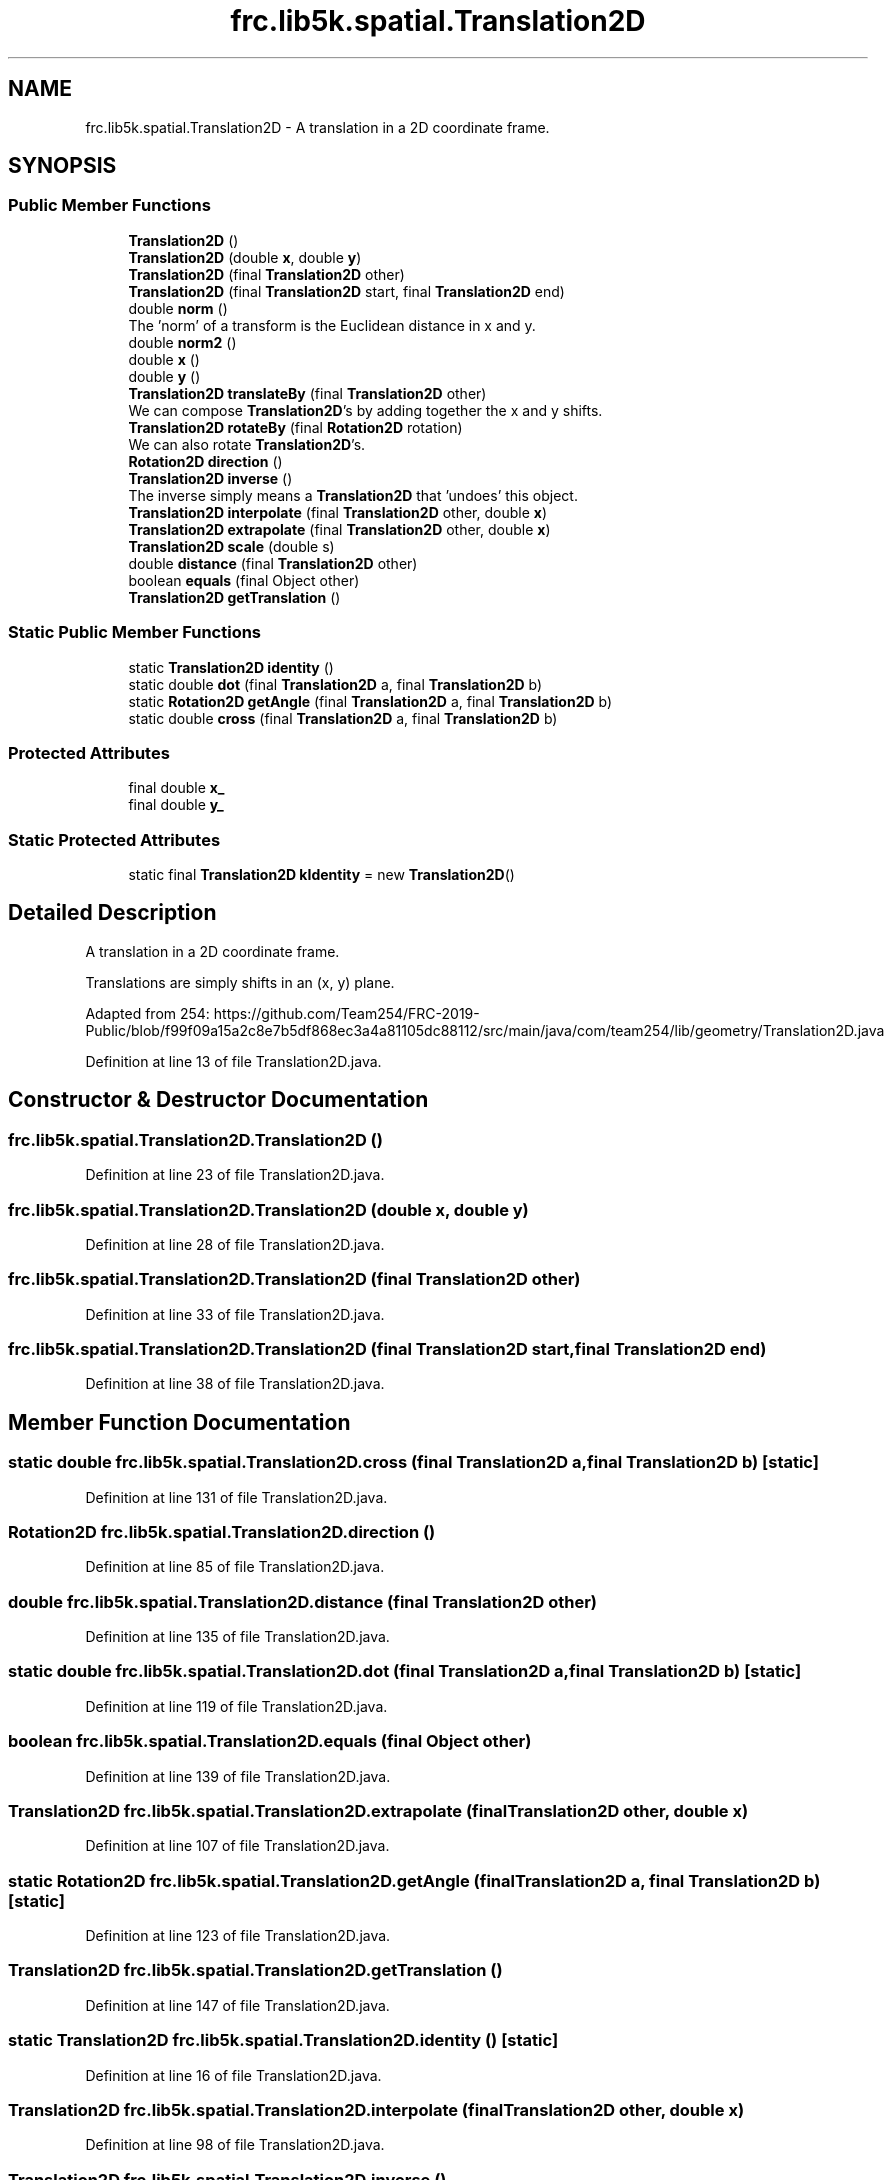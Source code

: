 .TH "frc.lib5k.spatial.Translation2D" 3 "Sat Aug 31 2019" "Version 2019" "DeepSpace-SWI" \" -*- nroff -*-
.ad l
.nh
.SH NAME
frc.lib5k.spatial.Translation2D \- A translation in a 2D coordinate frame\&.  

.SH SYNOPSIS
.br
.PP
.SS "Public Member Functions"

.in +1c
.ti -1c
.RI "\fBTranslation2D\fP ()"
.br
.ti -1c
.RI "\fBTranslation2D\fP (double \fBx\fP, double \fBy\fP)"
.br
.ti -1c
.RI "\fBTranslation2D\fP (final \fBTranslation2D\fP other)"
.br
.ti -1c
.RI "\fBTranslation2D\fP (final \fBTranslation2D\fP start, final \fBTranslation2D\fP end)"
.br
.ti -1c
.RI "double \fBnorm\fP ()"
.br
.RI "The 'norm' of a transform is the Euclidean distance in x and y\&. "
.ti -1c
.RI "double \fBnorm2\fP ()"
.br
.ti -1c
.RI "double \fBx\fP ()"
.br
.ti -1c
.RI "double \fBy\fP ()"
.br
.ti -1c
.RI "\fBTranslation2D\fP \fBtranslateBy\fP (final \fBTranslation2D\fP other)"
.br
.RI "We can compose \fBTranslation2D\fP's by adding together the x and y shifts\&. "
.ti -1c
.RI "\fBTranslation2D\fP \fBrotateBy\fP (final \fBRotation2D\fP rotation)"
.br
.RI "We can also rotate \fBTranslation2D\fP's\&. "
.ti -1c
.RI "\fBRotation2D\fP \fBdirection\fP ()"
.br
.ti -1c
.RI "\fBTranslation2D\fP \fBinverse\fP ()"
.br
.RI "The inverse simply means a \fBTranslation2D\fP that 'undoes' this object\&. "
.ti -1c
.RI "\fBTranslation2D\fP \fBinterpolate\fP (final \fBTranslation2D\fP other, double \fBx\fP)"
.br
.ti -1c
.RI "\fBTranslation2D\fP \fBextrapolate\fP (final \fBTranslation2D\fP other, double \fBx\fP)"
.br
.ti -1c
.RI "\fBTranslation2D\fP \fBscale\fP (double s)"
.br
.ti -1c
.RI "double \fBdistance\fP (final \fBTranslation2D\fP other)"
.br
.ti -1c
.RI "boolean \fBequals\fP (final Object other)"
.br
.ti -1c
.RI "\fBTranslation2D\fP \fBgetTranslation\fP ()"
.br
.in -1c
.SS "Static Public Member Functions"

.in +1c
.ti -1c
.RI "static \fBTranslation2D\fP \fBidentity\fP ()"
.br
.ti -1c
.RI "static double \fBdot\fP (final \fBTranslation2D\fP a, final \fBTranslation2D\fP b)"
.br
.ti -1c
.RI "static \fBRotation2D\fP \fBgetAngle\fP (final \fBTranslation2D\fP a, final \fBTranslation2D\fP b)"
.br
.ti -1c
.RI "static double \fBcross\fP (final \fBTranslation2D\fP a, final \fBTranslation2D\fP b)"
.br
.in -1c
.SS "Protected Attributes"

.in +1c
.ti -1c
.RI "final double \fBx_\fP"
.br
.ti -1c
.RI "final double \fBy_\fP"
.br
.in -1c
.SS "Static Protected Attributes"

.in +1c
.ti -1c
.RI "static final \fBTranslation2D\fP \fBkIdentity\fP = new \fBTranslation2D\fP()"
.br
.in -1c
.SH "Detailed Description"
.PP 
A translation in a 2D coordinate frame\&. 

Translations are simply shifts in an (x, y) plane\&.
.PP
Adapted from 254: https://github.com/Team254/FRC-2019-Public/blob/f99f09a15a2c8e7b5df868ec3a4a81105dc88112/src/main/java/com/team254/lib/geometry/Translation2D.java 
.PP
Definition at line 13 of file Translation2D\&.java\&.
.SH "Constructor & Destructor Documentation"
.PP 
.SS "frc\&.lib5k\&.spatial\&.Translation2D\&.Translation2D ()"

.PP
Definition at line 23 of file Translation2D\&.java\&.
.SS "frc\&.lib5k\&.spatial\&.Translation2D\&.Translation2D (double x, double y)"

.PP
Definition at line 28 of file Translation2D\&.java\&.
.SS "frc\&.lib5k\&.spatial\&.Translation2D\&.Translation2D (final \fBTranslation2D\fP other)"

.PP
Definition at line 33 of file Translation2D\&.java\&.
.SS "frc\&.lib5k\&.spatial\&.Translation2D\&.Translation2D (final \fBTranslation2D\fP start, final \fBTranslation2D\fP end)"

.PP
Definition at line 38 of file Translation2D\&.java\&.
.SH "Member Function Documentation"
.PP 
.SS "static double frc\&.lib5k\&.spatial\&.Translation2D\&.cross (final \fBTranslation2D\fP a, final \fBTranslation2D\fP b)\fC [static]\fP"

.PP
Definition at line 131 of file Translation2D\&.java\&.
.SS "\fBRotation2D\fP frc\&.lib5k\&.spatial\&.Translation2D\&.direction ()"

.PP
Definition at line 85 of file Translation2D\&.java\&.
.SS "double frc\&.lib5k\&.spatial\&.Translation2D\&.distance (final \fBTranslation2D\fP other)"

.PP
Definition at line 135 of file Translation2D\&.java\&.
.SS "static double frc\&.lib5k\&.spatial\&.Translation2D\&.dot (final \fBTranslation2D\fP a, final \fBTranslation2D\fP b)\fC [static]\fP"

.PP
Definition at line 119 of file Translation2D\&.java\&.
.SS "boolean frc\&.lib5k\&.spatial\&.Translation2D\&.equals (final Object other)"

.PP
Definition at line 139 of file Translation2D\&.java\&.
.SS "\fBTranslation2D\fP frc\&.lib5k\&.spatial\&.Translation2D\&.extrapolate (final \fBTranslation2D\fP other, double x)"

.PP
Definition at line 107 of file Translation2D\&.java\&.
.SS "static \fBRotation2D\fP frc\&.lib5k\&.spatial\&.Translation2D\&.getAngle (final \fBTranslation2D\fP a, final \fBTranslation2D\fP b)\fC [static]\fP"

.PP
Definition at line 123 of file Translation2D\&.java\&.
.SS "\fBTranslation2D\fP frc\&.lib5k\&.spatial\&.Translation2D\&.getTranslation ()"

.PP
Definition at line 147 of file Translation2D\&.java\&.
.SS "static \fBTranslation2D\fP frc\&.lib5k\&.spatial\&.Translation2D\&.identity ()\fC [static]\fP"

.PP
Definition at line 16 of file Translation2D\&.java\&.
.SS "\fBTranslation2D\fP frc\&.lib5k\&.spatial\&.Translation2D\&.interpolate (final \fBTranslation2D\fP other, double x)"

.PP
Definition at line 98 of file Translation2D\&.java\&.
.SS "\fBTranslation2D\fP frc\&.lib5k\&.spatial\&.Translation2D\&.inverse ()"

.PP
The inverse simply means a \fBTranslation2D\fP that 'undoes' this object\&. 
.PP
\fBReturns:\fP
.RS 4
Translation by -x and -y\&. 
.RE
.PP

.PP
Definition at line 94 of file Translation2D\&.java\&.
.SS "double frc\&.lib5k\&.spatial\&.Translation2D\&.norm ()"

.PP
The 'norm' of a transform is the Euclidean distance in x and y\&. 
.PP
\fBReturns:\fP
.RS 4
sqrt(x ^ 2 + y ^ 2) 
.RE
.PP

.PP
Definition at line 48 of file Translation2D\&.java\&.
.SS "double frc\&.lib5k\&.spatial\&.Translation2D\&.norm2 ()"

.PP
Definition at line 52 of file Translation2D\&.java\&.
.SS "\fBTranslation2D\fP frc\&.lib5k\&.spatial\&.Translation2D\&.rotateBy (final \fBRotation2D\fP rotation)"

.PP
We can also rotate \fBTranslation2D\fP's\&. See: https://en.wikipedia.org/wiki/Rotation_matrix
.PP
\fBParameters:\fP
.RS 4
\fIrotation\fP The rotation to apply\&. 
.RE
.PP
\fBReturns:\fP
.RS 4
This translation rotated by rotation\&. 
.RE
.PP

.PP
Definition at line 81 of file Translation2D\&.java\&.
.SS "\fBTranslation2D\fP frc\&.lib5k\&.spatial\&.Translation2D\&.scale (double s)"

.PP
Definition at line 111 of file Translation2D\&.java\&.
.SS "\fBTranslation2D\fP frc\&.lib5k\&.spatial\&.Translation2D\&.translateBy (final \fBTranslation2D\fP other)"

.PP
We can compose \fBTranslation2D\fP's by adding together the x and y shifts\&. 
.PP
\fBParameters:\fP
.RS 4
\fIother\fP The other translation to add\&. 
.RE
.PP
\fBReturns:\fP
.RS 4
The combined effect of translating by this object and the other\&. 
.RE
.PP

.PP
Definition at line 70 of file Translation2D\&.java\&.
.SS "double frc\&.lib5k\&.spatial\&.Translation2D\&.x ()"

.PP
Definition at line 56 of file Translation2D\&.java\&.
.SS "double frc\&.lib5k\&.spatial\&.Translation2D\&.y ()"

.PP
Definition at line 60 of file Translation2D\&.java\&.
.SH "Member Data Documentation"
.PP 
.SS "final \fBTranslation2D\fP frc\&.lib5k\&.spatial\&.Translation2D\&.kIdentity = new \fBTranslation2D\fP()\fC [static]\fP, \fC [protected]\fP"

.PP
Definition at line 14 of file Translation2D\&.java\&.
.SS "final double frc\&.lib5k\&.spatial\&.Translation2D\&.x_\fC [protected]\fP"

.PP
Definition at line 20 of file Translation2D\&.java\&.
.SS "final double frc\&.lib5k\&.spatial\&.Translation2D\&.y_\fC [protected]\fP"

.PP
Definition at line 21 of file Translation2D\&.java\&.

.SH "Author"
.PP 
Generated automatically by Doxygen for DeepSpace-SWI from the source code\&.
